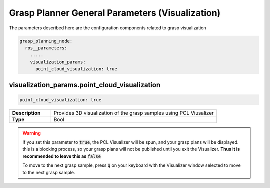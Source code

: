 .. easy_manipulation_deployment documentation master file, created by
   sphinx-quickstart on Thu Oct 22 11:03:35 2020.
   You can adapt this file completely to your liking, but it should at least
   contain the root `toctree` directive.

.. _grasp_planner_parameters_general_viz:

Grasp Planner General Parameters (Visualization)
========================================================

The parameters described here are the configuration components related to grasp visualization

.. code-block:: bash

   grasp_planning_node:
     ros__parameters:
       .....
       visualization_params:
         point_cloud_visualization: true

visualization_params.point_cloud_visualization
^^^^^^^^^^^^^^^^^^^^^^^^^^^^^^^^^^^^^^^^^^^^^^^^^

.. code-block:: bash

   point_cloud_visualization: true

.. list-table::
   :widths: 5 20
   :header-rows: 0
   :stub-columns: 1

   * - Description
     - Provides 3D visualization of the grasp samples using PCL Viusalizer
   * - Type
     - Bool

.. warning:: If you set this parameter to :code:`true`,  the PCL Visualizer will be spun, and your grasp plans will be displayed.
             this is a blocking process, so your grasp plans will not be published until you exit the Visualizer. **Thus it is
             recommended to leave this as** :code:`false`
             
             To move to the next grasp sample, press :code:`q` on your keyboard with the Visualizer window selected to move to the
             next grasp sample.